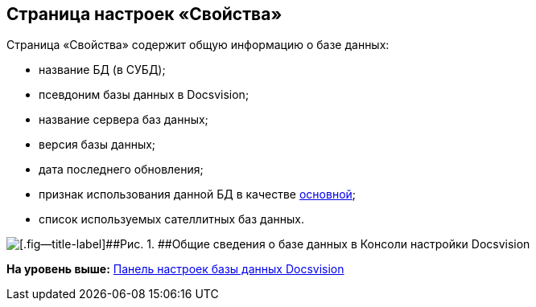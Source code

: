 [[ariaid-title1]]
== Страница настроек «Свойства»

Страница «Свойства» содержит общую информацию о базе данных:

* название БД (в СУБД);
* псевдоним базы данных в Docsvision;
* название сервера баз данных;
* версия базы данных;
* дата последнего обновления;
* признак использования данной БД в качестве xref:ChoiceDefaultDatabase.adoc[основной];
* список используемых сателлитных баз данных.

image::img/DBParamsCommon.png[[.fig--title-label]##Рис. 1. ##Общие сведения о базе данных в Консоли настройки Docsvision]

*На уровень выше:* xref:../topics/DatabaseConfiguration.adoc[Панель настроек базы данных Docsvision]
